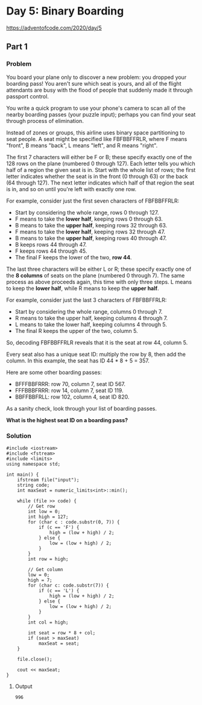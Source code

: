 * Day 5: Binary Boarding

[[https://adventofcode.com/2020/day/5]]

** Part 1

*** Problem

You board your plane only to discover a new problem: you dropped your boarding pass! You aren't sure which seat is yours, and all of the flight attendants are busy with the flood of people that suddenly made it through passport control.

You write a quick program to use your phone's camera to scan all of the nearby boarding passes (your puzzle input); perhaps you can find your seat through process of elimination.

Instead of zones or groups, this airline uses binary space partitioning to seat people. A seat might be specified like FBFBBFFRLR, where F means "front", B means "back", L means "left", and R means "right".

The first 7 characters will either be F or B; these specify exactly one of the 128 rows on the plane (numbered 0 through 127). Each letter tells you which half of a region the given seat is in. Start with the whole list of rows; the first letter indicates whether the seat is in the front (0 through 63) or the back (64 through 127). The next letter indicates which half of that region the seat is in, and so on until you're left with exactly one row.

For example, consider just the first seven characters of FBFBBFFRLR:

- Start by considering the whole range, rows 0 through 127.
- F means to take the *lower half*, keeping rows 0 through 63.
- B means to take the *upper half*, keeping rows 32 through 63.
- F means to take the *lower half*, keeping rows 32 through 47.
- B means to take the *upper half*, keeping rows 40 through 47.
- B keeps rows 44 through 47.
- F keeps rows 44 through 45.
- The final F keeps the lower of the two, *row 44*.

The last three characters will be either L or R; these specify exactly one of the *8 columns* of seats on the plane (numbered 0 through 7). The same process as above proceeds again, this time with only three steps. L means to keep the *lower half*, while R means to keep the *upper half*.

For example, consider just the last 3 characters of FBFBBFFRLR:

- Start by considering the whole range, columns 0 through 7.
- R means to take the upper half, keeping columns 4 through 7.
- L means to take the lower half, keeping columns 4 through 5.
- The final R keeps the upper of the two, column 5.

So, decoding FBFBBFFRLR reveals that it is the seat at row 44, column 5.

Every seat also has a unique seat ID: multiply the row by 8, then add the column. In this example, the seat has ID 44 * 8 + 5 = 357.

Here are some other boarding passes:

- BFFFBBFRRR: row 70, column 7, seat ID 567.
- FFFBBBFRRR: row 14, column 7, seat ID 119.
- BBFFBBFRLL: row 102, column 4, seat ID 820.

As a sanity check, look through your list of boarding passes.

*What is the highest seat ID on a boarding pass?*

*** Solution

#+begin_src C++ :includes '(<vector> <numeric> <iostream> <map>) :namespaces std :flags -std=c++11 :results verbatim
  #include <iostream>
  #include <fstream>
  #include <limits>
  using namespace std;

  int main() {
      ifstream file("input");
      string code;
      int maxSeat = numeric_limits<int>::min();

      while (file >> code) {
          // Get row
          int low = 0;
          int high = 127;
          for (char c : code.substr(0, 7)) {
              if (c == 'F') {
                  high = (low + high) / 2;
              } else {
                  low = (low + high) / 2;
              }
          }
          int row = high;

          // Get column
          low = 0;
          high = 7;
          for (char c: code.substr(7)) {
              if (c == 'L') {
                  high = (low + high) / 2;
              } else {
                  low = (low + high) / 2;
              }
          }
          int col = high;

          int seat = row * 8 + col;
          if (seat > maxSeat)
              maxSeat = seat;
      }

      file.close();

      cout << maxSeat;
  }
#+end_src

#+RESULTS:
: 996


**** Output

#+begin_example
996
#+end_example
